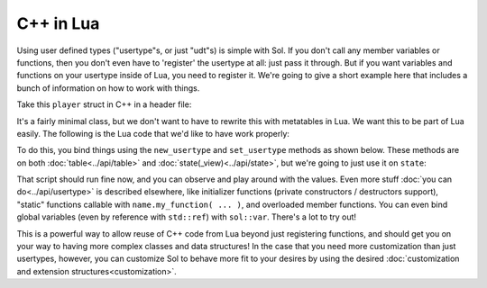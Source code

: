 C++ in Lua
==========

Using user defined types ("usertype"s, or just "udt"s) is simple with Sol. If you don't call any member variables or functions, then you don't even have to 'register' the usertype at all: just pass it through. But if you want variables and functions on your usertype inside of Lua, you need to register it. We're going to give a short example here that includes a bunch of information on how to work with things.

Take this ``player`` struct in C++ in a header file:

.. code-block:: cpp
	:caption: test_player.hpp

	struct player {
	public:
		int bullets;
		int speed;

		player() 
		: player(3, 100) {

		}

		player(int ammo) 
		: player(ammo, 100) {

		}

		player(int ammo, int hitpoints) 
		: bullets(ammo), hp(hitpoints) {

		}

		void boost () {
			speed += 10;
		}

		bool shoot () {
			if (bullets < 1)
				return false;
			--bullets;
			return true;
		}

		int set_hp(int value) {
			hp = value;
		}

		int get_hp() const {
			return hp;
		}

	private:
		int hp;
	}


It's a fairly minimal class, but we don't want to have to rewrite this with metatables in Lua. We want this to be part of Lua easily. The following is the Lua code that we'd like to have work properly:

.. code-block:: lua
	:caption: player_script.lua
	
	-- call single argument integer constructor
	p1 = player.new(2)

	-- p2 is still here from being 
	-- set with lua["p2"] = player(0); below
	local p2shoots = p2:shoot()
	assert(not p2shoots)
	-- had 0 ammo
	
	-- set variable property setter
	p1.hp = 545;
	-- get variable through property getter
	print(p1.hp);

	local did_shoot_1 = p1:shoot()
	print(did_shoot_1)
	print(p1.bullets)
	local did_shoot_2 = p1:shoot()
	print(did_shoot_2)
	print(p1.bullets)
	local did_shoot_3 = p1:shoot()
	print(did_shoot_3)
	
	-- can read
	print(p1.bullets)
	-- would error: is a readonly variable, cannot write
	-- p1.bullets = 20

	p1:boost()

To do this, you bind things using the ``new_usertype`` and ``set_usertype`` methods as shown below. These methods are on both :doc:`table<../api/table>` and :doc:`state(_view)<../api/state>`, but we're going to just use it on ``state``:

.. code-block:: cpp
	:caption: player_script.cpp

	sol::state lua;

	// note that you can set a 
	// userdata before you register a usertype,
	// and it will still carry 
	// the right metatable if you register it later
	
	// set a variable "p2" of type "player" with 0 ammo
	lua["p2"] = player(0);

	// make usertype metatable
	lua.new_usertype<player>( "player",
		
		// 3 constructors
		sol::constructors<sol::types<>, sol::types<int>, sol::types<int, int>>(),
		
		// typical member function that returns a variable
		"shoot", &player::shoot,
		// typical member function
		"boost", &player::boost,
		
		// gets or set the value using member variable syntax
		"hp", sol::property(&player::get_hp, &player::set_hp),
		
		// read and write variable
		"speed", &player::speed,
		// can only read from, not write to
		"bullets", sol::readonly( &player::bullets )
	);

	lua.script_file("player_script.lua");

That script should run fine now, and you can observe and play around with the values. Even more stuff :doc:`you can do<../api/usertype>` is described elsewhere, like initializer functions (private constructors / destructors support), "static" functions callable with ``name.my_function( ... )``, and overloaded member functions. You can even bind global variables (even by reference with ``std::ref``) with ``sol::var``. There's a lot to try out!

This is a powerful way to allow reuse of C++ code from Lua beyond just registering functions, and should get you on your way to having more complex classes and data structures! In the case that you need more customization than just usertypes, however, you can customize Sol to behave more fit to your desires by using the desired :doc:`customization and extension structures<customization>`.